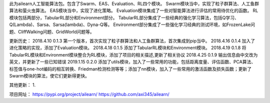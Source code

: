 此为ailearn人工智能算法包。包含了Swarm、EAS、Evaluation、RL四个模块。
Swarm模块当中，实现了粒子群算法、人工鱼群算法和萤火虫算法。
EAS模块当中，实现了进化策略。
Evaluation模块集成了一些对智能算法进行评估的常用待优化的函数。
RL模块包括两部分，TabularRL部分和Environment部分。
TabularRL部分集成了一些经典的强化学习算法，包括Q学习、Q(Lambda)、Sarsa、Sarsa(lambda)、Dyna-Q等。
Environment部分集成了一些强化学习经典的测试环境，如FrozenLake问题、CliffWalking问题、GridWorld问题等。

更新历史：
2018.4.10   0.1.3   第一个版本，首次实现了粒子群算法和人工鱼群算法，首次集成到pip当中。
2018.4.16   0.1.4   加入了进化策略的实现，添加了Evaluation模块。
2018.4.18   0.1.5   添加了TabularRL模块和Environment模块。
2018.4.19   0.1.8   将TabularRL模块和Environment模块整合为RL模块，添加了项目的相关描述,更新了相关协议
2018.4.25   0.1.9   输出信息由中文改为英文，并更新了一些已知错误
2019.1.15   0.2.0   添加了utils模块，加入了一些常用的功能，包括距离度量、评估函数、PCA算法、标签值与one-hot编码的相互转换、Friedman检测检测等等；添加了nn模块，加入了一些常用的激活函数及损失函数；更新了Swarm模块的算法，使它们更新得更快。

其他更新：
1.


项目网址：
https://pypi.org/project/ailearn/
https://github.com/axi345/ailearn/